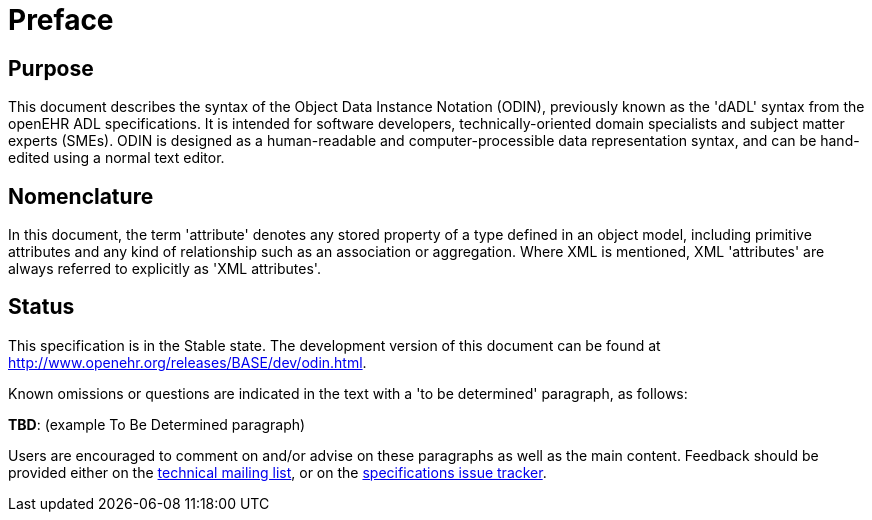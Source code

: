 = Preface

== Purpose

This document describes the syntax of the Object Data Instance Notation (ODIN), previously known
as the 'dADL' syntax from the openEHR ADL specifications. It is intended for software developers,
technically-oriented domain specialists and subject matter experts (SMEs). ODIN is designed as a
human-readable and computer-processible data representation syntax, and can be hand-edited using a
normal text editor.

== Nomenclature

In this document, the term 'attribute' denotes any stored property of a type defined in an object
model, including primitive attributes and any kind of relationship such as an association or aggregation.
Where XML is mentioned, XML 'attributes' are always referred to explicitly as 'XML
attributes'.

== Status

This specification is in the Stable state. The development version of this document can be found at http://www.openehr.org/releases/BASE/dev/odin.html.

Known omissions or questions are indicated in the text with a 'to be determined' paragraph, as follows:
[.tbd]
*TBD*: (example To Be Determined paragraph)

Users are encouraged to comment on and/or advise on these paragraphs as well as the main content.  Feedback should be provided either on the http://lists.openehr.org/mailman/listinfo/openehr-technical_lists.openehr.org[technical mailing list], or on the https://openehr.atlassian.net/browse/SPECPR/?selectedTab=com.atlassian.jira.jira-projects-plugin:issues-panel[specifications issue tracker].


